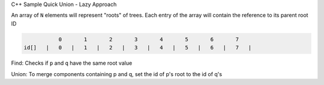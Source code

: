 
C++ Sample Quick Union - Lazy Approach

An array of ``N`` elements will represent "roots" of trees.
Each entry of the array will contain the reference to its parent root ID


.. code-block::

             0       1       2       3       4       5       6       7  
  id[]   |   0   |   1   |   2   |   3   |   4   |   5   |   6   |   7   |


Find: Checks if ``p`` and ``q`` have the same root value

Union: To merge components containing p and q, set the id of p's root to 
the id of q's

